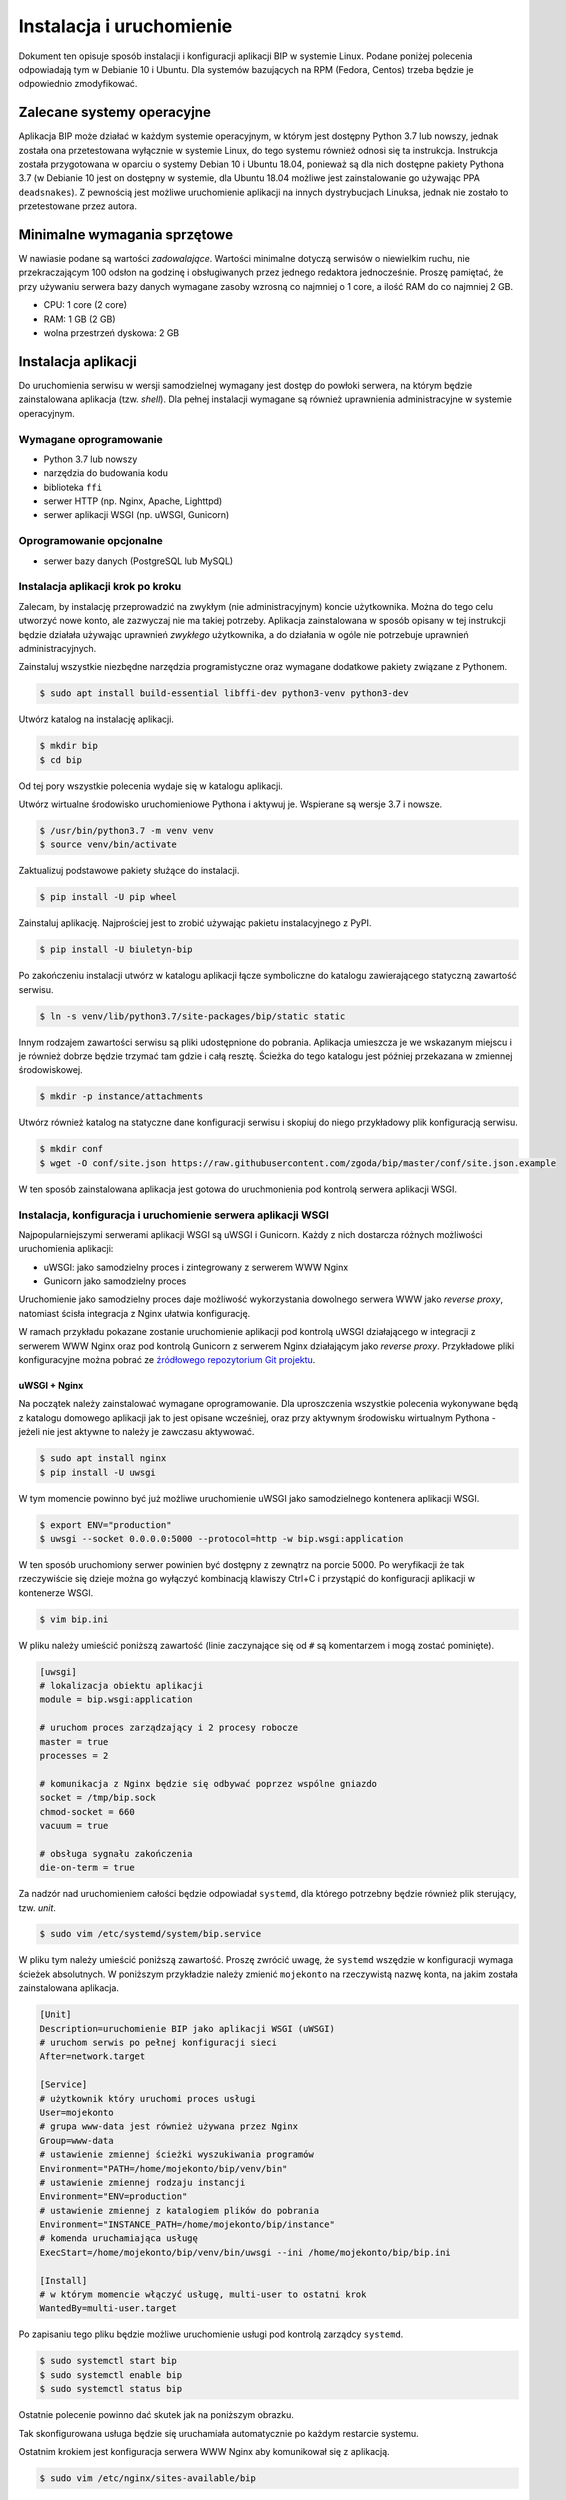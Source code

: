 Instalacja i uruchomienie
=========================

Dokument ten opisuje sposób instalacji i konfiguracji aplikacji BIP w systemie Linux. Podane poniżej polecenia odpowiadają tym w Debianie 10 i Ubuntu. Dla systemów bazujących na RPM (Fedora, Centos) trzeba będzie je odpowiednio zmodyfikować.

Zalecane systemy operacyjne
---------------------------

Aplikacja BIP może działać w każdym systemie operacyjnym, w którym jest dostępny Python 3.7 lub nowszy, jednak została ona przetestowana wyłącznie w systemie Linux, do tego systemu również odnosi się ta instrukcja. Instrukcja została przygotowana w oparciu o systemy Debian 10 i Ubuntu 18.04, ponieważ są dla nich dostępne pakiety Pythona 3.7 (w Debianie 10 jest on dostępny w systemie, dla Ubuntu 18.04 możliwe jest zainstalowanie go używając PPA ``deadsnakes``). Z pewnością jest możliwe uruchomienie aplikacji na innych dystrybucjach Linuksa, jednak nie zostało to przetestowane przez autora.

Minimalne wymagania sprzętowe
-----------------------------

W nawiasie podane są wartości *zadowalające*. Wartości minimalne dotyczą serwisów o niewielkim ruchu, nie przekraczającym 100 odsłon na godzinę i obsługiwanych przez jednego redaktora jednocześnie. Proszę pamiętać, że przy używaniu serwera bazy danych wymagane zasoby wzrosną co najmniej o 1 core, a ilość RAM do co najmniej 2 GB.

* CPU: 1 core (2 core)
* RAM: 1 GB (2 GB)
* wolna przestrzeń dyskowa: 2 GB

Instalacja aplikacji
--------------------

Do uruchomienia serwisu w wersji samodzielnej wymagany jest dostęp do powłoki serwera, na którym będzie zainstalowana aplikacja (tzw. *shell*). Dla pełnej instalacji wymagane są również uprawnienia administracyjne w systemie operacyjnym.

Wymagane oprogramowanie
^^^^^^^^^^^^^^^^^^^^^^^

* Python 3.7 lub nowszy
* narzędzia do budowania kodu
* biblioteka ``ffi``
* serwer HTTP (np. Nginx, Apache, Lighttpd)
* serwer aplikacji WSGI (np. uWSGI, Gunicorn)

Oprogramowanie opcjonalne
^^^^^^^^^^^^^^^^^^^^^^^^^

* serwer bazy danych (PostgreSQL lub MySQL)

Instalacja aplikacji krok po kroku
^^^^^^^^^^^^^^^^^^^^^^^^^^^^^^^^^^

Zalecam, by instalację przeprowadzić na zwykłym (nie administracyjnym) koncie użytkownika. Można do tego celu utworzyć nowe konto, ale zazwyczaj nie ma takiej potrzeby. Aplikacja zainstalowana w sposób opisany w tej instrukcji będzie działała używając uprawnień *zwykłego* użytkownika, a do działania w ogóle nie potrzebuje uprawnień administracyjnych.

Zainstaluj wszystkie niezbędne narzędzia programistyczne oraz wymagane dodatkowe pakiety związane z Pythonem.

.. code-block:: shell-session

    $ sudo apt install build-essential libffi-dev python3-venv python3-dev

Utwórz katalog na instalację aplikacji.

.. code-block:: shell-session

    $ mkdir bip
    $ cd bip

Od tej pory wszystkie polecenia wydaje się w katalogu aplikacji.

Utwórz wirtualne środowisko uruchomieniowe Pythona i aktywuj je. Wspierane są wersje 3.7 i nowsze.

.. code-block:: shell-session

    $ /usr/bin/python3.7 -m venv venv
    $ source venv/bin/activate

Zaktualizuj podstawowe pakiety służące do instalacji.

.. code-block:: shell-session

    $ pip install -U pip wheel

Zainstaluj aplikację. Najprościej jest to zrobić używając pakietu instalacyjnego z PyPI.

.. code-block:: shell-session

    $ pip install -U biuletyn-bip

Po zakończeniu instalacji utwórz w katalogu aplikacji łącze symboliczne do katalogu zawierającego statyczną zawartość serwisu.

.. code-block:: shell-session

    $ ln -s venv/lib/python3.7/site-packages/bip/static static

Innym rodzajem zawartości serwisu są pliki udostępnione do pobrania. Aplikacja umieszcza je we wskazanym miejscu i je również dobrze będzie trzymać tam gdzie i całą resztę. Ścieżka do tego katalogu jest później przekazana w zmiennej środowiskowej.

.. code-block:: shell-session

    $ mkdir -p instance/attachments

Utwórz również katalog na statyczne dane konfiguracji serwisu i skopiuj do niego przykładowy plik konfiguracją serwisu.

.. code-block:: shell-session

    $ mkdir conf
    $ wget -O conf/site.json https://raw.githubusercontent.com/zgoda/bip/master/conf/site.json.example

W ten sposób zainstalowana aplikacja jest gotowa do uruchmonienia pod kontrolą serwera aplikacji WSGI.

Instalacja, konfiguracja i uruchomienie serwera aplikacji WSGI
^^^^^^^^^^^^^^^^^^^^^^^^^^^^^^^^^^^^^^^^^^^^^^^^^^^^^^^^^^^^^^

Najpopularniejszymi serwerami aplikacji WSGI są uWSGI i Gunicorn. Każdy z nich dostarcza różnych możliwości uruchomienia aplikacji:

* uWSGI: jako samodzielny proces i zintegrowany z serwerem WWW Nginx
* Gunicorn jako samodzielny proces

Uruchomienie jako samodzielny proces daje możliwość wykorzystania dowolnego serwera WWW jako *reverse proxy*, natomiast ścisła integracja z Nginx ułatwia konfigurację.

W ramach przykładu pokazane zostanie uruchomienie aplikacji pod kontrolą uWSGI działającego w integracji z serwerem WWW Nginx oraz pod kontrolą Gunicorn z serwerem Nginx działającym jako *reverse proxy*. Przykładowe pliki konfiguracyjne można pobrać ze `źródłowego repozytorium Git projektu <https://github.com/zgoda/bip/tree/master/conf>`_.

uWSGI + Nginx
~~~~~~~~~~~~~

Na początek należy zainstalować wymagane oprogramowanie. Dla uproszczenia wszystkie polecenia wykonywane będą z katalogu domowego aplikacji jak to jest opisane wcześniej, oraz przy aktywnym środowisku wirtualnym Pythona - jeżeli nie jest aktywne to należy je zawczasu aktywować.

.. code-block:: shell-session

    $ sudo apt install nginx
    $ pip install -U uwsgi

W tym momencie powinno być już możliwe uruchomienie uWSGI jako samodzielnego kontenera aplikacji WSGI.

.. code-block:: shell-session

    $ export ENV="production"
    $ uwsgi --socket 0.0.0.0:5000 --protocol=http -w bip.wsgi:application

W ten sposób uruchomiony serwer powinien być dostępny z zewnątrz na porcie 5000. Po weryfikacji że tak rzeczywiście się dzieje można go wyłączyć kombinacją klawiszy Ctrl+C i przystąpić do konfiguracji aplikacji w kontenerze WSGI.

.. code-block:: shell-session

    $ vim bip.ini

W pliku należy umieścić poniższą zawartość (linie zaczynające się od ``#`` są komentarzem i mogą zostać pominięte).

.. code-block:: ini

    [uwsgi]
    # lokalizacja obiektu aplikacji
    module = bip.wsgi:application

    # uruchom proces zarządzający i 2 procesy robocze
    master = true
    processes = 2

    # komunikacja z Nginx będzie się odbywać poprzez wspólne gniazdo
    socket = /tmp/bip.sock
    chmod-socket = 660
    vacuum = true

    # obsługa sygnału zakończenia
    die-on-term = true

Za nadzór nad uruchomieniem całości będzie odpowiadał ``systemd``, dla którego potrzebny będzie również plik sterujący, tzw. *unit*.

.. code-block:: shell-session

    $ sudo vim /etc/systemd/system/bip.service

W pliku tym należy umieścić poniższą zawartość. Proszę zwrócić uwagę, że ``systemd`` wszędzie w konfiguracji wymaga ścieżek absolutnych. W poniższym przykładzie należy zmienić ``mojekonto`` na rzeczywistą nazwę konta, na jakim została zainstalowana aplikacja.

.. code-block:: ini

    [Unit]
    Description=uruchomienie BIP jako aplikacji WSGI (uWSGI)
    # uruchom serwis po pełnej konfiguracji sieci
    After=network.target

    [Service]
    # użytkownik który uruchomi proces usługi
    User=mojekonto
    # grupa www-data jest również używana przez Nginx
    Group=www-data
    # ustawienie zmiennej ścieżki wyszukiwania programów
    Environment="PATH=/home/mojekonto/bip/venv/bin"
    # ustawienie zmiennej rodzaju instancji
    Environment="ENV=production"
    # ustawienie zmiennej z katalogiem plików do pobrania
    Environment="INSTANCE_PATH=/home/mojekonto/bip/instance"
    # komenda uruchamiająca usługę
    ExecStart=/home/mojekonto/bip/venv/bin/uwsgi --ini /home/mojekonto/bip/bip.ini

    [Install]
    # w którym momencie włączyć usługę, multi-user to ostatni krok
    WantedBy=multi-user.target

Po zapisaniu tego pliku będzie możliwe uruchomienie usługi pod kontrolą zarządcy ``systemd``.

.. code-block:: shell-session

    $ sudo systemctl start bip
    $ sudo systemctl enable bip
    $ sudo systemctl status bip

Ostatnie polecenie powinno dać skutek jak na poniższym obrazku.

.. image:: /_static/install_uwsgi_debian10.png

Tak skonfigurowana usługa będzie się uruchamiała automatycznie po każdym restarcie systemu.

Ostatnim krokiem jest konfiguracja serwera WWW Nginx aby komunikował się z aplikacją.

.. code-block:: shell-session

    $ sudo vim /etc/nginx/sites-available/bip

W pliku tym należy umieścić poniższą zawartość. ``bip.domena.pl`` oraz ``mojekonto`` należy zastąpić rzeczywistymi wartościami, tj. nazwą domenową serwera oraz prawdziwą nazwą konta użytkownika, na którym została zainstalowana aplikacja.

.. code-block:: nginx

    server {
        listen 80;
        server_name bip.domena.pl;

        location / {
            # zmiana początku ścieżki do plików do pobrania
            rewrite ^/files/(.*)$ /attachments/$1 last;
            # włączenie obsługi uWSGI
            include uwsgi_params;
            uwsgi_pass unix:/tmp/bip.sock;
            uwsgi_param UWSGI_SCHEME $scheme;
            uwsgi_param SERVER_SOFTWARE nginx/$nginx_version;
        }

        # reguła dla zasobów statycznych
        location /static {
            root /home/mojekonto/bip;
            sendfile on;
            sendfile_max_chunk 1m;
        }

        # reguła dla plików do pobrania
        location /attachments {
            root /home/mojekonto/instance;
            sendfile on;
            sendfile_max_chunk 1m;
            # pliki mają zawsze być pobierane, a nie wyświetlane
            if ($arg_f) {
                add_header Content-Disposition "attachment; filename=$arg_f";
            }
        }
    }

Plik ten należy ostatecznie zlinkować do katalogu z konfiguracjami włączonych aplikacji.

.. code-block:: shell-session

    $ sudo ln -s /etc/nginx/sites-available/bip /etc/nginx/sites-enabled
    $ sudo systemctl reload nginx

Po przeładowaniu konfiguracji Nginxa aplikacja powinna być już dostępna pod adresem domenowym podanym w powyższym przykładzie.

Gunicorn + Nginx
~~~~~~~~~~~~~~~~

Na początek należy zainstalować wymagane oprogramowanie. Dla uproszczenia wszystkie polecenia wykonywane będą z katalogu domowego aplikacji jak to jest opisane wcześniej, oraz przy aktywnym środowisku wirtualnym Pythona - jeżeli nie jest aktywne to należy je zawczasu aktywować.

.. code-block:: shell-session

    $ sudo apt install nginx
    $ pip install -U gunicorn

W tym momencie powinno być już możliwe uruchomienie Gunicorn jako samodzielnego kontenera aplikacji WSGI.

.. code-block:: shell-session

    $ export ENV="production"
    $ gunicorn --bind 0.0.0.0:5000 bip.wsgi:application

W ten sposób uruchomiony serwer powinien być dostępny z zewnątrz na porcie 5000. Po weryfikacji że tak rzeczywiście się dzieje można go wyłączyć kombinacją klawiszy Ctrl+C i przystąpić do konfiguracji uruchamiania kontenera WSGI przez ``systemd``. W tym celu należy utworzyć plik kontrolny dla ``systemd``, tzw *unit*.

.. code-block:: shell-session

    $ sudo vim /etc/systemd/system/bip.service

Zawartość tego pliku bedzie podobna jak w przypadku uWSGI we wcześniejszym przykładzie, inne bedzie tylko polecenie uruchamiające usługę. Podobnie jak w przypadku ustawień dla uWSGI trzeba zamienić ``mojekonto`` na rzeczywistą nazwę konta, na którym została zainstalowana aplikacja.

.. code-block:: ini

    [Unit]
    Description=uruchomienie BIP jako aplikacji WSGI (Gunicorn)
    # uruchom serwis po pełnej konfiguracji sieci
    After=network.target

    [Service]
    # użytkownik który uruchomi proces usługi
    User=mojekonto
    # grupa www-data jest również używana przez Nginx
    Group=www-data
    # ustawienie zmiennej ścieżki wyszukiwania programów
    Environment="PATH=/home/mojekonto/bip/venv/bin"
    # ustawienie zmiennej rodzaju instancji
    Environment="ENV=production"
    # ustawienie zmiennej z katalogiem plików do pobrania
    Environment="INSTANCE_PATH=/home/mojekonto/bip/instance"
    # komenda uruchamiająca usługę
    ExecStart=/home/mojekonto/bip/venv/bin/gunicorn --workers 2 --bind unix:/tmp/bip.sock -m 007 bip.wsgi:application

    [Install]
    # w którym momencie włączyć usługę, multi-user to ostatni krok
    WantedBy=multi-user.target

Po zapisaniu tego pliku będzie możliwe uruchomienie usługi pod kontrolą zarządcy ``systemd``.

.. code-block:: shell-session

    $ sudo systemctl start bip
    $ sudo systemctl enable bip
    $ sudo systemctl status bip

Ostatnie polecenie powinno dać skutek jak na poniższym obrazku.

.. image:: /_static/install_gunicorn_debian10.png

Tak skonfigurowana usługa będzie się uruchamiała automatycznie po każdym restarcie systemu.

Ostatnim krokiem jest konfiguracja serwera WWW Nginx aby komunikował się z aplikacją.

.. code-block:: shell-session

    $ sudo vim /etc/nginx/sites-available/bip

W pliku tym należy umieścić poniższą zawartość. ``bip.domena.pl`` oraz ``mojekonto`` należy zastąpić rzeczywistymi wartościami, tj. nazwą domenową serwera oraz prawdziwą nazwą konta użytkownika, na którym została zainstalowana aplikacja.

.. code-block:: nginx

    server {
        listen 80;
        server_name bip.domena.pl;

        location / {
            # zmiana początku ścieżki do plików do pobrania
            rewrite ^/files/(.*)$ /attachments/$1 last;
            # włączenie proxy
            include proxy_params;
            proxy_pass http://unix:/tmp/bip.sock;
        }

        # reguła dla zasobów statycznych
        location /static {
            root /home/mojekonto/bip;
            sendfile on;
            sendfile_max_chunk 1m;
        }

        # reguła dla plików do pobrania
        location /attachments {
            root /home/mojekonto/instance;
            sendfile on;
            sendfile_max_chunk 1m;
            # pliki mają zawsze być pobierane, a nie wyświetlane
            if ($arg_f) {
                add_header Content-Disposition "attachment; filename=$arg_f";
            }
        }

    }

Plik ten należy ostatecznie zlinkować do katalogu z konfiguracjami włączonych aplikacji.

.. code-block:: shell-session

    $ sudo ln -s /etc/nginx/sites-available/bip /etc/nginx/sites-enabled
    $ sudo systemctl reload nginx

Po przeładowaniu konfiguracji Nginxa aplikacja powinna być już dostępna pod adresem domenowym podanym w powyższym przykładzie.
